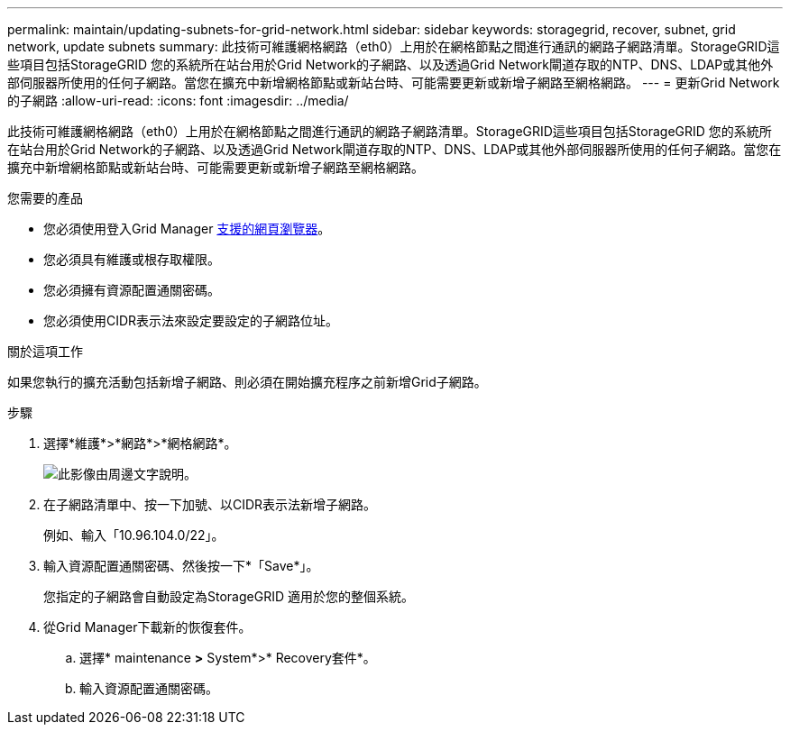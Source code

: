 ---
permalink: maintain/updating-subnets-for-grid-network.html 
sidebar: sidebar 
keywords: storagegrid, recover, subnet, grid network, update subnets 
summary: 此技術可維護網格網路（eth0）上用於在網格節點之間進行通訊的網路子網路清單。StorageGRID這些項目包括StorageGRID 您的系統所在站台用於Grid Network的子網路、以及透過Grid Network閘道存取的NTP、DNS、LDAP或其他外部伺服器所使用的任何子網路。當您在擴充中新增網格節點或新站台時、可能需要更新或新增子網路至網格網路。 
---
= 更新Grid Network的子網路
:allow-uri-read: 
:icons: font
:imagesdir: ../media/


[role="lead"]
此技術可維護網格網路（eth0）上用於在網格節點之間進行通訊的網路子網路清單。StorageGRID這些項目包括StorageGRID 您的系統所在站台用於Grid Network的子網路、以及透過Grid Network閘道存取的NTP、DNS、LDAP或其他外部伺服器所使用的任何子網路。當您在擴充中新增網格節點或新站台時、可能需要更新或新增子網路至網格網路。

.您需要的產品
* 您必須使用登入Grid Manager xref:../admin/web-browser-requirements.adoc[支援的網頁瀏覽器]。
* 您必須具有維護或根存取權限。
* 您必須擁有資源配置通關密碼。
* 您必須使用CIDR表示法來設定要設定的子網路位址。


.關於這項工作
如果您執行的擴充活動包括新增子網路、則必須在開始擴充程序之前新增Grid子網路。

.步驟
. 選擇*維護*>*網路*>*網格網路*。
+
image::../media/maintenance_grid_networks_page.gif[此影像由周邊文字說明。]

. 在子網路清單中、按一下加號、以CIDR表示法新增子網路。
+
例如、輸入「10.96.104.0/22」。

. 輸入資源配置通關密碼、然後按一下*「Save*」。
+
您指定的子網路會自動設定為StorageGRID 適用於您的整個系統。

. 從Grid Manager下載新的恢復套件。
+
.. 選擇* maintenance *>* System*>* Recovery套件*。
.. 輸入資源配置通關密碼。



